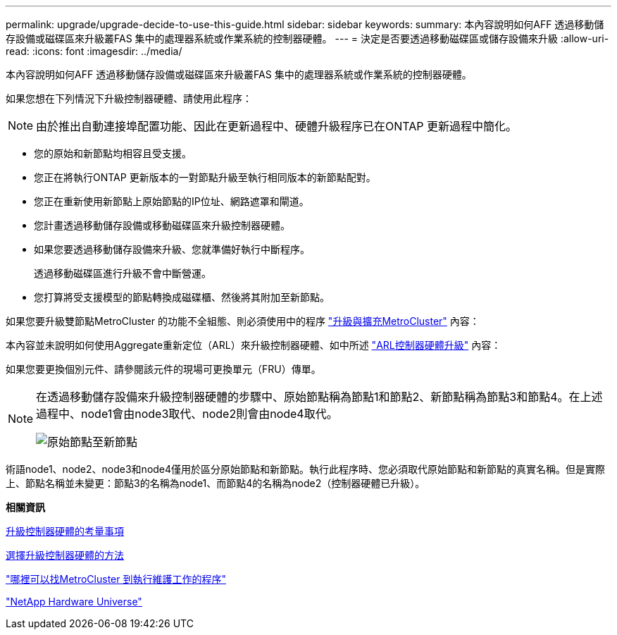 ---
permalink: upgrade/upgrade-decide-to-use-this-guide.html 
sidebar: sidebar 
keywords:  
summary: 本內容說明如何AFF 透過移動儲存設備或磁碟區來升級叢FAS 集中的處理器系統或作業系統的控制器硬體。 
---
= 決定是否要透過移動磁碟區或儲存設備來升級
:allow-uri-read: 
:icons: font
:imagesdir: ../media/


[role="lead"]
本內容說明如何AFF 透過移動儲存設備或磁碟區來升級叢FAS 集中的處理器系統或作業系統的控制器硬體。

如果您想在下列情況下升級控制器硬體、請使用此程序：


NOTE: 由於推出自動連接埠配置功能、因此在更新過程中、硬體升級程序已在ONTAP 更新過程中簡化。

* 您的原始和新節點均相容且受支援。
* 您正在將執行ONTAP 更新版本的一對節點升級至執行相同版本的新節點配對。
* 您正在重新使用新節點上原始節點的IP位址、網路遮罩和閘道。
* 您計畫透過移動儲存設備或移動磁碟區來升級控制器硬體。
* 如果您要透過移動儲存設備來升級、您就準備好執行中斷程序。
+
透過移動磁碟區進行升級不會中斷營運。

* 您打算將受支援模型的節點轉換成磁碟櫃、然後將其附加至新節點。


如果您要升級雙節點MetroCluster 的功能不全組態、則必須使用中的程序 https://docs.netapp.com/us-en/ontap-metrocluster/upgrade/concept_choosing_an_upgrade_method_mcc.html["升級與擴充MetroCluster"^] 內容：

本內容並未說明如何使用Aggregate重新定位（ARL）來升級控制器硬體、如中所述 link:https://docs.netapp.com/us-en/ontap-systems-upgrade/upgrade-arl/index.html["ARL控制器硬體升級"^] 內容：

如果您要更換個別元件、請參閱該元件的現場可更換單元（FRU）傳單。

[NOTE]
====
在透過移動儲存設備來升級控制器硬體的步驟中、原始節點稱為節點1和節點2、新節點稱為節點3和節點4。在上述過程中、node1會由node3取代、node2則會由node4取代。

image::../upgrade/media/original_to_new_nodes.png[原始節點至新節點]

====
術語node1、node2、node3和node4僅用於區分原始節點和新節點。執行此程序時、您必須取代原始節點和新節點的真實名稱。但是實際上、節點名稱並未變更：節點3的名稱為node1、而節點4的名稱為node2（控制器硬體已升級）。

*相關資訊*

xref:upgrade-considerations.adoc[升級控制器硬體的考量事項]

xref:upgrade-methods.adoc[選擇升級控制器硬體的方法]

https://docs.netapp.com/us-en/ontap-metrocluster/maintain/concept_where_to_find_procedures_for_mcc_maintenance_tasks.html["哪裡可以找MetroCluster 到執行維護工作的程序"^]

https://hwu.netapp.com["NetApp Hardware Universe"^]
